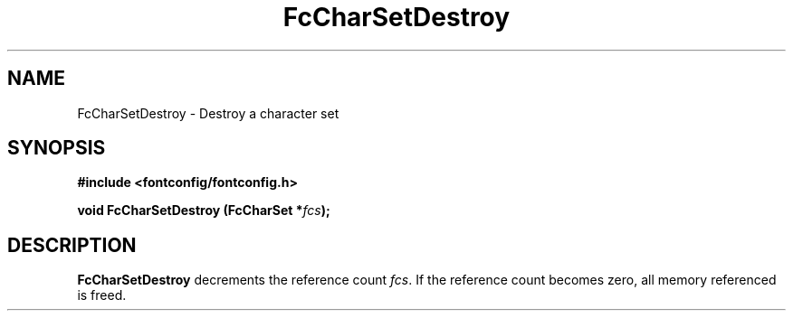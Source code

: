 .\" auto-generated by docbook2man-spec from docbook-utils package
.TH "FcCharSetDestroy" "3" "22 12月 2023" "Fontconfig 2.15.0" ""
.SH NAME
FcCharSetDestroy \- Destroy a character set
.SH SYNOPSIS
.nf
\fB#include <fontconfig/fontconfig.h>
.sp
void FcCharSetDestroy (FcCharSet *\fIfcs\fB);
.fi\fR
.SH "DESCRIPTION"
.PP
\fBFcCharSetDestroy\fR decrements the reference count
\fIfcs\fR\&. If the reference count becomes zero, all
memory referenced is freed.
